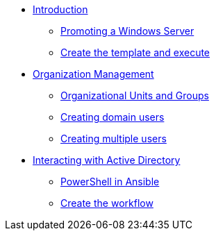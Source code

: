 * xref:module-01.adoc#intro[Introduction]
** xref:module-01.adoc#promote-windows-server[Promoting a Windows Server]
** xref:module-01.adoc#create-template[Create the template and execute]

* xref:module-02.adoc#org-management[Organization Management]
** xref:module-02.adoc#ou-and-groups[Organizational Units and Groups]
** xref:module-02.adoc#creating-domain-users[Creating domain users]
** xref:module-02.adoc#creating-multiple-users[Creating multiple users]

* xref:module-03.adoc#interacting-ad[Interacting with Active Directory]
** xref:module-03.adoc#powershell-in-ansible[PowerShell in Ansible]
** xref:module-03.adoc#create-workflow[Create the workflow]
